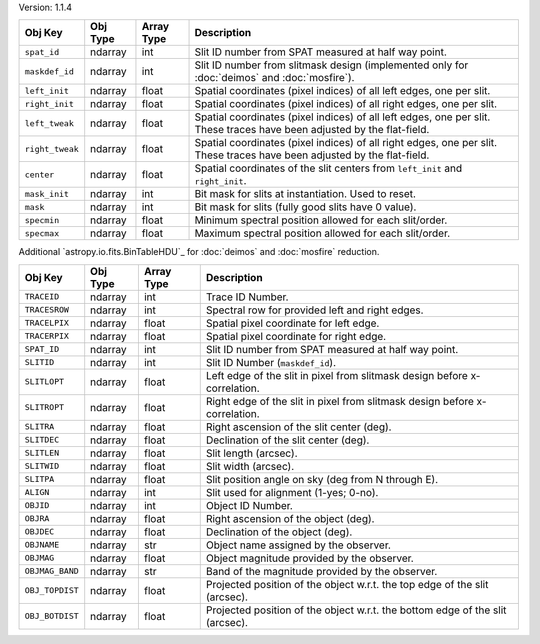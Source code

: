 Version: 1.1.4

=====================  =================  ==========  ===========================================================================================================================
Obj Key                Obj Type           Array Type  Description                                                                                                                                                                         
=====================  =================  ==========  ===========================================================================================================================
``spat_id``            ndarray            int         Slit ID number from SPAT measured at half way point.
``maskdef_id``         ndarray            int         Slit ID number from slitmask design (implemented only for :doc:`deimos` and :doc:`mosfire`).
``left_init``          ndarray            float       Spatial coordinates (pixel indices) of all left edges, one per slit.
``right_init``         ndarray            float       Spatial coordinates (pixel indices) of all right edges, one per slit.
``left_tweak``         ndarray            float       Spatial coordinates (pixel indices) of all left edges, one per slit.  These traces have been adjusted by the flat-field.
``right_tweak``        ndarray            float       Spatial coordinates (pixel indices) of all right edges, one per slit.  These traces have been adjusted by the flat-field.
``center``             ndarray            float       Spatial coordinates of the slit centers from ``left_init`` and ``right_init``.
``mask_init``          ndarray            int         Bit mask for slits at instantiation. Used to reset.
``mask``               ndarray            int         Bit mask for slits (fully good slits have 0 value).
``specmin``            ndarray            float       Minimum spectral position allowed for each slit/order.
``specmax``            ndarray            float       Maximum spectral position allowed for each slit/order.
=====================  =================  ==========  ===========================================================================================================================

Additional `astropy.io.fits.BinTableHDU`_ for :doc:`deimos` and :doc:`mosfire` reduction.

=====================  =================  ==========  =================================================================================
Obj Key                Obj Type           Array Type  Description
=====================  =================  ==========  =================================================================================
``TRACEID``            ndarray            int         Trace ID Number.
``TRACESROW``          ndarray            int         Spectral row for provided left and right edges.
``TRACELPIX``          ndarray            float       Spatial pixel coordinate for left edge.
``TRACERPIX``          ndarray            float       Spatial pixel coordinate for right edge.
``SPAT_ID``            ndarray            int         Slit ID number from SPAT measured at half way point.
``SLITID``             ndarray            int         Slit ID Number (``maskdef_id``).
``SLITLOPT``           ndarray            float       Left edge of the slit in pixel from slitmask design before x-correlation.
``SLITROPT``           ndarray            float       Right edge of the slit in pixel from slitmask design before x-correlation.
``SLITRA``             ndarray            float       Right ascension of the slit center (deg).
``SLITDEC``            ndarray            float       Declination of the slit center (deg).
``SLITLEN``            ndarray            float       Slit length (arcsec).
``SLITWID``            ndarray            float       Slit width (arcsec).
``SLITPA``             ndarray            float       Slit position angle on sky (deg from N through E).
``ALIGN``              ndarray            int         Slit used for alignment (1-yes; 0-no).
``OBJID``              ndarray            int         Object ID Number.
``OBJRA``              ndarray            float       Right ascension of the object (deg).
``OBJDEC``             ndarray            float       Declination of the object (deg).
``OBJNAME``            ndarray            str         Object name assigned by the observer.
``OBJMAG``             ndarray            float       Object magnitude provided by the observer.
``OBJMAG_BAND``        ndarray            str         Band of the magnitude provided by the observer.
``OBJ_TOPDIST``        ndarray            float       Projected position of the object w.r.t. the top edge of the slit (arcsec).
``OBJ_BOTDIST``        ndarray            float       Projected position of the object w.r.t. the bottom edge of the slit (arcsec).
=====================  =================  ==========  =================================================================================